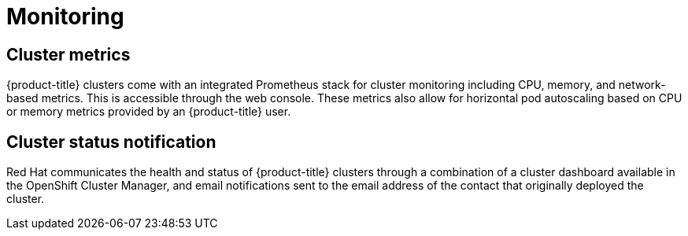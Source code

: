 // Module included in the following assemblies:
//
// * assemblies/assembly-osd-service-definition.adoc

[id="con-sdpolicy-monitoring_{context}"]
= Monitoring

== Cluster metrics

{product-title} clusters come with an integrated Prometheus stack for cluster monitoring including CPU, memory, and network-based metrics. This is accessible through the web console. These metrics also allow for horizontal pod autoscaling based on CPU or memory metrics provided by an {product-title} user.

== Cluster status notification

Red Hat communicates the health and status of {product-title} clusters through a combination of a cluster dashboard available in the OpenShift Cluster Manager, and email notifications sent to the email address of the contact that originally deployed the cluster.
